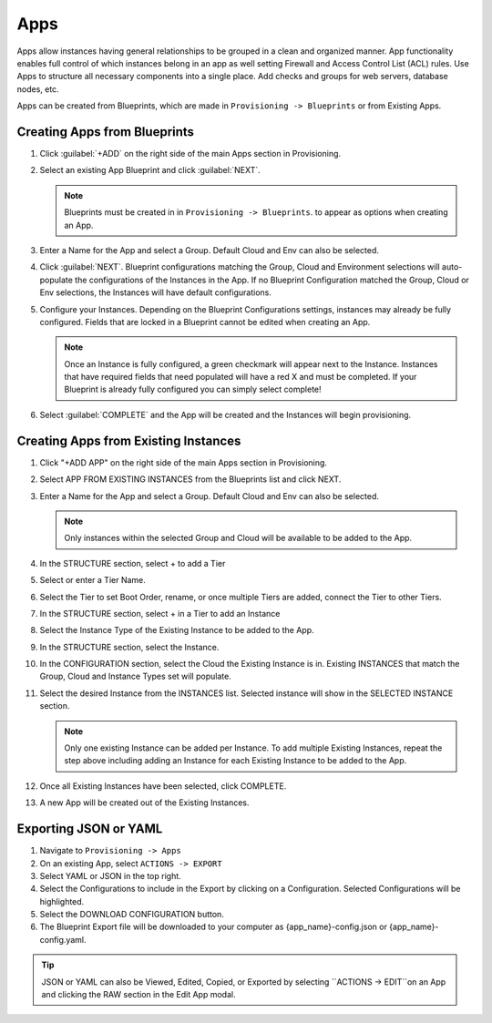 Apps
====

Apps allow instances having general relationships to be grouped in a clean and organized manner. App functionality enables full control of which instances belong in an app as well setting Firewall and Access Control List (ACL) rules. Use Apps to structure all necessary components into a single place. Add checks and groups for web servers, database nodes, etc.

Apps can be created from Blueprints, which are made in ``Provisioning -> Blueprints`` or from Existing Apps.

Creating Apps from Blueprints
----------------------------

#. Click :guilabel:`+ADD` on the right side of the main Apps section in Provisioning.
#. Select an existing App Blueprint and click :guilabel:`NEXT`.

   .. Note:: Blueprints must be created in in ``Provisioning -> Blueprints``. to appear as options when creating an App.

#. Enter a Name for the App and select a Group. Default Cloud and Env can also be selected.
#. Click :guilabel:`NEXT`. Blueprint configurations matching the Group, Cloud and Environment selections will auto-populate the configurations of the Instances in the App.  If no Blueprint Configuration matched the Group, Cloud or Env selections, the Instances will have default configurations.
#. Configure your Instances. Depending on the Blueprint Configurations settings, instances may already be fully configured. Fields that are locked in a Blueprint cannot be edited when creating an App.

   .. Note:: Once an Instance is fully configured, a green checkmark will appear next to the Instance. Instances that have required fields that need populated will have a red X and must be completed. If your Blueprint is already fully configured you can simply select complete!

#. Select :guilabel:`COMPLETE` and the App will be created and the Instances will begin provisioning.

.. image:: /images/provisioning/apps_301_1.png

Creating Apps from Existing Instances
-------------------------------------

#. Click "+ADD APP" on the right side of the main Apps section in Provisioning.
#. Select APP FROM EXISTING INSTANCES from the Blueprints list and click NEXT.
#. Enter a Name for the App and select a Group. Default Cloud and Env can also be selected.

   .. Note:: Only instances within the selected Group and Cloud will be available to be added to the App.

#. In the STRUCTURE section, select + to add a Tier
#. Select or enter a Tier Name.
#. Select the Tier to set Boot Order, rename, or once multiple Tiers are added, connect the Tier to other Tiers.
#. In the STRUCTURE section, select + in a Tier to add an Instance
#. Select the Instance Type of the Existing Instance to be added to the App.
#. In the STRUCTURE section, select the Instance.
#. In the CONFIGURATION section, select the Cloud the Existing Instance is in. Existing INSTANCES that match the Group, Cloud and Instance Types set will populate.
#. Select the desired Instance from the INSTANCES list. Selected instance will show in the SELECTED INSTANCE section.

   .. Note:: Only one existing Instance can be added per Instance. To add multiple Existing Instances, repeat the step above including adding an Instance for each Existing Instance to be added to the App.

#. Once all Existing Instances have been selected, click COMPLETE.
#. A new App will be created out of the Existing Instances.

.. image:: /images/provisioning/apps_301_2.png

Exporting JSON or YAML
----------------------

#. Navigate to  ``Provisioning -> Apps``
#. On an existing App, select ``ACTIONS -> EXPORT``
#. Select YAML or JSON in the top right.
#. Select the Configurations to include in the Export by clicking on a Configuration. Selected Configurations will be highlighted.
#. Select the DOWNLOAD CONFIGURATION button.
#. The Blueprint Export file will be downloaded to your computer as {app_name}-config.json or {app_name}-config.yaml.

.. TIP:: JSON or YAML can also be Viewed, Edited, Copied, or Exported by selecting ``ACTIONS -> EDIT``on an App and clicking the RAW section in the Edit App modal.

.. image:: /images/provisioning/apps_301_3.png
